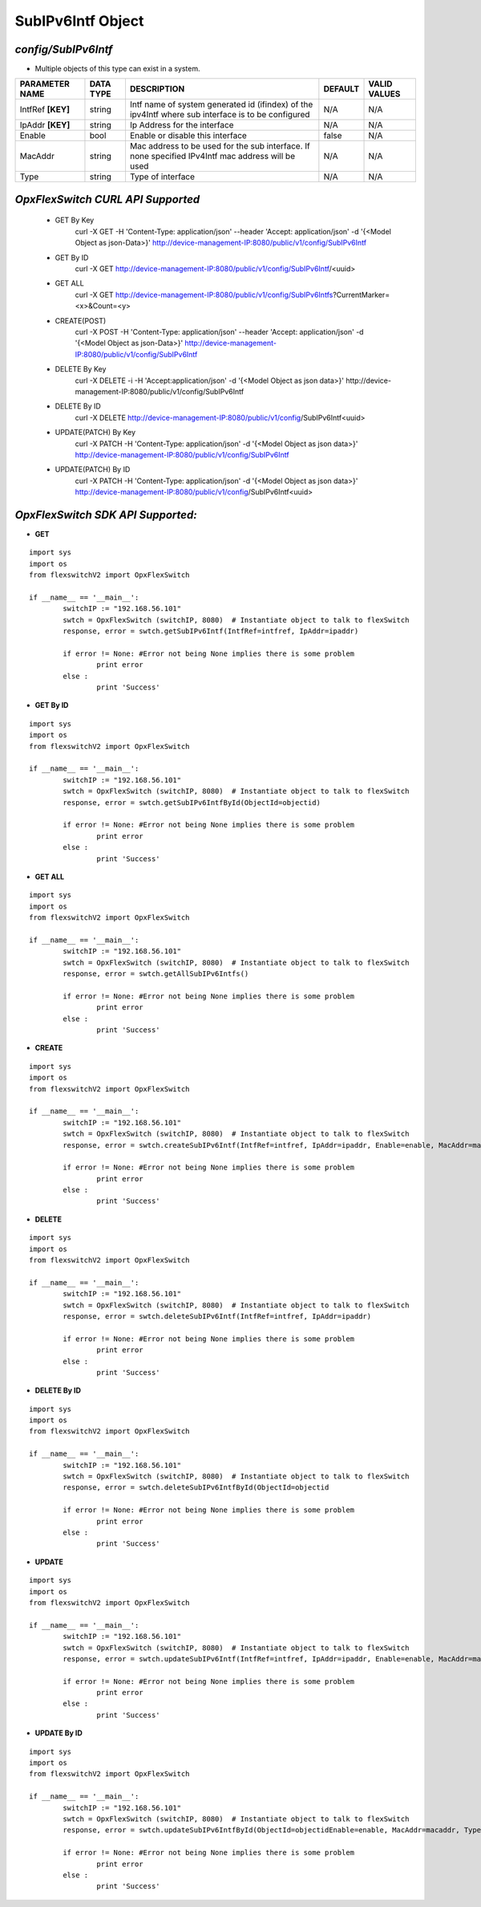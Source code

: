 SubIPv6Intf Object
=============================================================

*config/SubIPv6Intf*
------------------------------------

- Multiple objects of this type can exist in a system.

+--------------------+---------------+--------------------------------+-------------+------------------+
| **PARAMETER NAME** | **DATA TYPE** |        **DESCRIPTION**         | **DEFAULT** | **VALID VALUES** |
+--------------------+---------------+--------------------------------+-------------+------------------+
| IntfRef **[KEY]**  | string        | Intf name of system generated  | N/A         | N/A              |
|                    |               | id (ifindex) of the ipv4Intf   |             |                  |
|                    |               | where sub interface is to be   |             |                  |
|                    |               | configured                     |             |                  |
+--------------------+---------------+--------------------------------+-------------+------------------+
| IpAddr **[KEY]**   | string        | Ip Address for the interface   | N/A         | N/A              |
+--------------------+---------------+--------------------------------+-------------+------------------+
| Enable             | bool          | Enable or disable this         | false       | N/A              |
|                    |               | interface                      |             |                  |
+--------------------+---------------+--------------------------------+-------------+------------------+
| MacAddr            | string        | Mac address to be used for     | N/A         | N/A              |
|                    |               | the sub interface. If none     |             |                  |
|                    |               | specified IPv4Intf mac address |             |                  |
|                    |               | will be used                   |             |                  |
+--------------------+---------------+--------------------------------+-------------+------------------+
| Type               | string        | Type of interface              | N/A         | N/A              |
+--------------------+---------------+--------------------------------+-------------+------------------+



*OpxFlexSwitch CURL API Supported*
------------------------------------

	- GET By Key
		 curl -X GET -H 'Content-Type: application/json' --header 'Accept: application/json' -d '{<Model Object as json-Data>}' http://device-management-IP:8080/public/v1/config/SubIPv6Intf
	- GET By ID
		 curl -X GET http://device-management-IP:8080/public/v1/config/SubIPv6Intf/<uuid>
	- GET ALL
		 curl -X GET http://device-management-IP:8080/public/v1/config/SubIPv6Intfs?CurrentMarker=<x>&Count=<y>
	- CREATE(POST)
		 curl -X POST -H 'Content-Type: application/json' --header 'Accept: application/json' -d '{<Model Object as json-Data>}' http://device-management-IP:8080/public/v1/config/SubIPv6Intf
	- DELETE By Key
		 curl -X DELETE -i -H 'Accept:application/json' -d '{<Model Object as json data>}' http://device-management-IP:8080/public/v1/config/SubIPv6Intf
	- DELETE By ID
		 curl -X DELETE http://device-management-IP:8080/public/v1/config/SubIPv6Intf<uuid>
	- UPDATE(PATCH) By Key
		 curl -X PATCH -H 'Content-Type: application/json' -d '{<Model Object as json data>}'  http://device-management-IP:8080/public/v1/config/SubIPv6Intf
	- UPDATE(PATCH) By ID
		 curl -X PATCH -H 'Content-Type: application/json' -d '{<Model Object as json data>}'  http://device-management-IP:8080/public/v1/config/SubIPv6Intf<uuid>


*OpxFlexSwitch SDK API Supported:*
------------------------------------



- **GET**


::

	import sys
	import os
	from flexswitchV2 import OpxFlexSwitch

	if __name__ == '__main__':
		switchIP := "192.168.56.101"
		swtch = OpxFlexSwitch (switchIP, 8080)  # Instantiate object to talk to flexSwitch
		response, error = swtch.getSubIPv6Intf(IntfRef=intfref, IpAddr=ipaddr)

		if error != None: #Error not being None implies there is some problem
			print error
		else :
			print 'Success'


- **GET By ID**


::

	import sys
	import os
	from flexswitchV2 import OpxFlexSwitch

	if __name__ == '__main__':
		switchIP := "192.168.56.101"
		swtch = OpxFlexSwitch (switchIP, 8080)  # Instantiate object to talk to flexSwitch
		response, error = swtch.getSubIPv6IntfById(ObjectId=objectid)

		if error != None: #Error not being None implies there is some problem
			print error
		else :
			print 'Success'




- **GET ALL**


::

	import sys
	import os
	from flexswitchV2 import OpxFlexSwitch

	if __name__ == '__main__':
		switchIP := "192.168.56.101"
		swtch = OpxFlexSwitch (switchIP, 8080)  # Instantiate object to talk to flexSwitch
		response, error = swtch.getAllSubIPv6Intfs()

		if error != None: #Error not being None implies there is some problem
			print error
		else :
			print 'Success'


- **CREATE**

::

	import sys
	import os
	from flexswitchV2 import OpxFlexSwitch

	if __name__ == '__main__':
		switchIP := "192.168.56.101"
		swtch = OpxFlexSwitch (switchIP, 8080)  # Instantiate object to talk to flexSwitch
		response, error = swtch.createSubIPv6Intf(IntfRef=intfref, IpAddr=ipaddr, Enable=enable, MacAddr=macaddr, Type=type)

		if error != None: #Error not being None implies there is some problem
			print error
		else :
			print 'Success'


- **DELETE**

::

	import sys
	import os
	from flexswitchV2 import OpxFlexSwitch

	if __name__ == '__main__':
		switchIP := "192.168.56.101"
		swtch = OpxFlexSwitch (switchIP, 8080)  # Instantiate object to talk to flexSwitch
		response, error = swtch.deleteSubIPv6Intf(IntfRef=intfref, IpAddr=ipaddr)

		if error != None: #Error not being None implies there is some problem
			print error
		else :
			print 'Success'


- **DELETE By ID**

::

	import sys
	import os
	from flexswitchV2 import OpxFlexSwitch

	if __name__ == '__main__':
		switchIP := "192.168.56.101"
		swtch = OpxFlexSwitch (switchIP, 8080)  # Instantiate object to talk to flexSwitch
		response, error = swtch.deleteSubIPv6IntfById(ObjectId=objectid

		if error != None: #Error not being None implies there is some problem
			print error
		else :
			print 'Success'


- **UPDATE**

::

	import sys
	import os
	from flexswitchV2 import OpxFlexSwitch

	if __name__ == '__main__':
		switchIP := "192.168.56.101"
		swtch = OpxFlexSwitch (switchIP, 8080)  # Instantiate object to talk to flexSwitch
		response, error = swtch.updateSubIPv6Intf(IntfRef=intfref, IpAddr=ipaddr, Enable=enable, MacAddr=macaddr, Type=type)

		if error != None: #Error not being None implies there is some problem
			print error
		else :
			print 'Success'


- **UPDATE By ID**

::

	import sys
	import os
	from flexswitchV2 import OpxFlexSwitch

	if __name__ == '__main__':
		switchIP := "192.168.56.101"
		swtch = OpxFlexSwitch (switchIP, 8080)  # Instantiate object to talk to flexSwitch
		response, error = swtch.updateSubIPv6IntfById(ObjectId=objectidEnable=enable, MacAddr=macaddr, Type=type)

		if error != None: #Error not being None implies there is some problem
			print error
		else :
			print 'Success'
